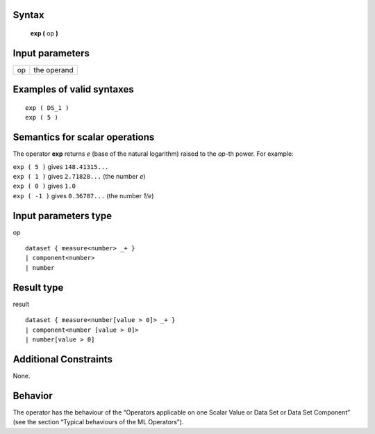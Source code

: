 ------
Syntax
------

    **exp (** op **)**

----------------
Input parameters
----------------
.. list-table::

   * - op
     - the operand

------------------------------------
Examples of valid syntaxes
------------------------------------
::

    exp ( DS_1 )
    exp ( 5 )

------------------------------------
Semantics  for scalar operations
------------------------------------
The operator **exp** returns *e* (base of the natural logarithm) raised to the *op*-th power.
For example:

| ``exp ( 5 )`` gives ``148.41315...``
| ``exp ( 1 )`` gives ``2.71828...`` (the number *e*)
| ``exp ( 0 )`` gives ``1.0``
| ``exp ( -1 )`` gives ``0.36787...`` (the number *1/e*)

-----------------------------
Input parameters type
-----------------------------
op ::

    dataset { measure<number> _+ }
    | component<number>
    | number

-----------------------------
Result type
-----------------------------
result ::

    dataset { measure<number[value > 0]> _+ }
    | component<number [value > 0]>
    | number[value > 0]

-----------------------------
Additional Constraints
-----------------------------
None.

--------
Behavior
--------

The operator has the behaviour of the “Operators applicable on one Scalar Value or Data Set or Data Set
Component” (see the section “Typical behaviours of the ML Operators”).
